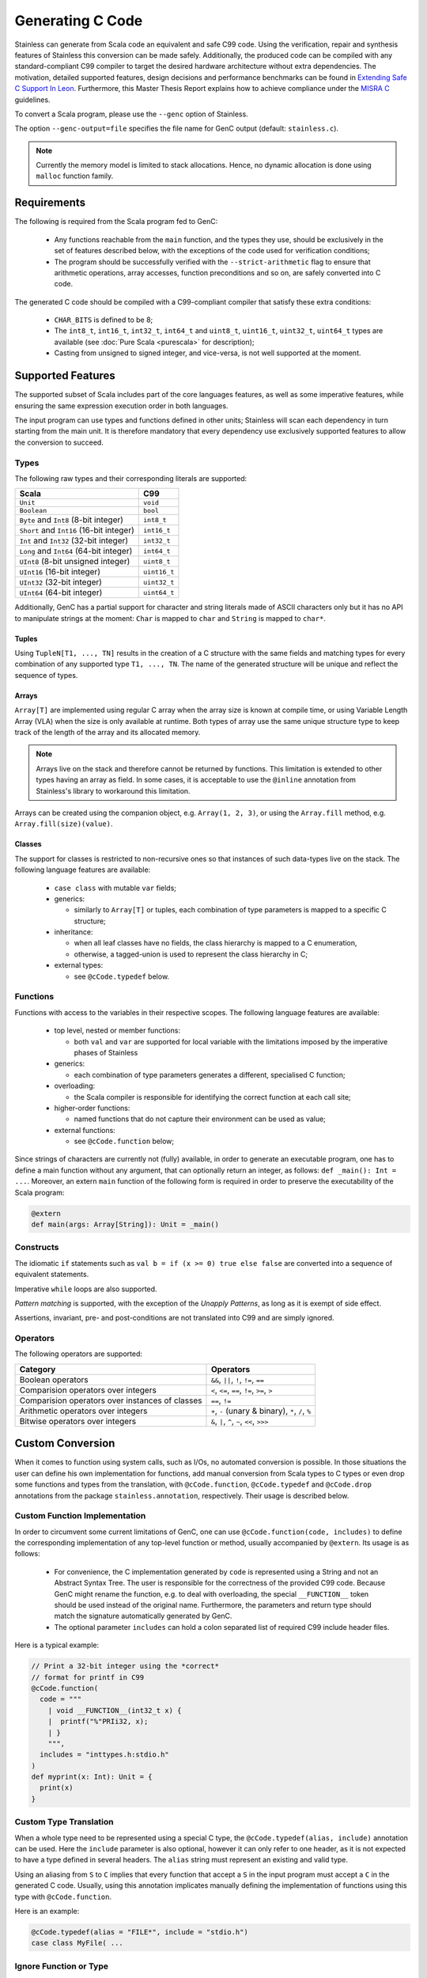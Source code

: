 .. _genc:

Generating C Code
=================

Stainless can generate from Scala code an equivalent and safe C99 code. Using the verification, repair and
synthesis features of Stainless this conversion can be made safely. Additionally, the produced code can be
compiled with any standard-compliant C99 compiler to target the desired hardware architecture
without extra dependencies. The motivation, detailed supported features, design decisions and performance
benchmarks can be found in `Extending Safe C Support In Leon
<https://infoscience.epfl.ch/record/227942/files/Extending%20Safe%20C%20Support%20In%20Leon.pdf>`_.
Furthermore, this Master Thesis Report explains how to achieve compliance under the `MISRA C
<https://en.wikipedia.org/wiki/MISRA_C>`_ guidelines.

To convert a Scala program, please use the ``--genc`` option of Stainless.

The option ``--genc-output=file`` specifies the file name for GenC output (default: ``stainless.c``).


.. NOTE::
  Currently the memory model is limited to stack allocations. Hence, no dynamic allocation
  is done using ``malloc`` function family.


Requirements
------------

The following is required from the Scala program fed to GenC:

 - Any functions reachable from the ``main`` function, and the types they use,
   should be exclusively in the set of features described below, with the
   exceptions of the code used for verification conditions;

 - The program should be successfully verified with the ``--strict-arithmetic``
   flag to ensure that arithmetic operations, array accesses, function
   preconditions and so on, are safely converted into C code.


The generated C code should be compiled with a C99-compliant compiler that
satisfy these extra conditions:

 - ``CHAR_BITS`` is defined to be 8;

 - The ``int8_t``, ``int16_t``, ``int32_t``, ``int64_t`` and ``uint8_t``, ``uint16_t``, ``uint32_t``, ``uint64_t`` types are available (see :doc:`Pure Scala <purescala>` for description);

 - Casting from unsigned to signed integer, and vice-versa, is not well supported at the moment.

Supported Features
------------------

The supported subset of Scala includes part of the core languages features, as well as some
imperative features, while ensuring the same expression execution order in both
languages.

The input program can use types and functions defined in other units; Stainless will scan each dependency
in turn starting from the main unit. It is therefore mandatory that every dependency use exclusively
supported features to allow the conversion to succeed.

Types
*****

The following raw types and their corresponding literals are supported:

.. list-table::
  :header-rows: 1

  * - Scala
    - C99
  * - ``Unit``
    - ``void``
  * - ``Boolean``
    - ``bool``
  * - ``Byte`` and ``Int8`` (8-bit integer)
    - ``int8_t``
  * - ``Short`` and ``Int16`` (16-bit integer)
    - ``int16_t``
  * - ``Int`` and ``Int32`` (32-bit integer)
    - ``int32_t``
  * - ``Long`` and ``Int64`` (64-bit integer)
    - ``int64_t``
  * - ``UInt8`` (8-bit unsigned integer)
    - ``uint8_t``
  * - ``UInt16`` (16-bit integer)
    - ``uint16_t``
  * - ``UInt32`` (32-bit integer)
    - ``uint32_t``
  * - ``UInt64`` (64-bit integer)
    - ``uint64_t``

Additionally, GenC has a partial support for character and string literals made
of ASCII characters only but it has no API to manipulate strings at the moment:
``Char`` is mapped to ``char`` and ``String`` is mapped to ``char*``.

Tuples
^^^^^^

Using ``TupleN[T1, ..., TN]`` results in the creation of a C structure with the
same fields and matching types for every combination of any supported type
``T1, ..., TN``. The name of the generated structure will be unique and reflect
the sequence of types.


Arrays
^^^^^^

``Array[T]`` are implemented using regular C array when the array size is known at compile time, or
using Variable Length Array (VLA) when the size is only available at runtime. Both types of array
use the same unique structure type to keep track of the length of the array and its allocated
memory.

.. NOTE::

  Arrays live on the stack and therefore cannot be returned by functions. This limitation is
  extended to other types having an array as field. In some cases, it is acceptable to use the
  ``@inline`` annotation from Stainless's library to workaround this limitation.


Arrays can be created using the companion object, e.g. ``Array(1, 2, 3)``, or using the
``Array.fill`` method, e.g. ``Array.fill(size)(value)``.


Classes
^^^^^^^

The support for classes is restricted to non-recursive ones so that instances
of such data-types live on the stack. The following language features are available:

  - ``case class`` with mutable ``var`` fields;

  - generics:

    + similarly to ``Array[T]`` or tuples, each combination of type parameters
      is mapped to a specific C structure;

  - inheritance:

    + when all leaf classes have no fields, the class hierarchy is mapped to a
      C enumeration,

    + otherwise, a tagged-union is used to represent the class hierarchy in C;

  - external types:

    + see ``@cCode.typedef`` below.


Functions
*********

Functions with access to the variables in their respective scopes.  The
following language features are available:

  - top level, nested or member functions:

    + both ``val`` and ``var`` are supported for local variable with the limitations imposed by
      the imperative phases of Stainless

  - generics:

    + each combination of type parameters generates a different, specialised C function;

  - overloading:

    + the Scala compiler is responsible for identifying the correct function at each call site;

  - higher-order functions:

    + named functions that do not capture their environment can be used as value;

  - external functions:

    + see ``@cCode.function`` below;

Since strings of characters are currently not (fully) available, in order to generate an executable
program, one has to define a main function without any argument, that can optionally return an
integer, as follows: ``def _main(): Int = ...``. Moreover, an extern ``main`` function of the
following form is required in order to preserve the executability of the Scala program:

.. code-block:: scala

    @extern
    def main(args: Array[String]): Unit = _main()


Constructs
**********

The idiomatic ``if`` statements such as ``val b = if (x >= 0) true else false`` are converted into
a sequence of equivalent statements.

Imperative ``while`` loops are also supported.

*Pattern matching* is supported, with the exception of the *Unapply
Patterns*, as long as it is exempt of side effect.

Assertions, invariant, pre- and post-conditions are not translated into C99 and are simply ignored.


Operators
*********

The following operators are supported:

.. list-table::
  :header-rows: 1

  * - Category
    - Operators
  * - Boolean operators
    - ``&&``, ``||``, ``!``, ``!=``, ``==``
  * - Comparision operators over integers
    - ``<``, ``<=``, ``==``, ``!=``, ``>=``, ``>``
  * - Comparision operators over instances of classes
    - ``==``, ``!=``
  * - Arithmetic operators over integers
    - ``+``, ``-`` (unary & binary), ``*``, ``/``, ``%``
  * - Bitwise operators over integers
    - ``&``, ``|``, ``^``, ``~``, ``<<``, ``>>>``


Custom Conversion
-----------------

When it comes to function using system calls, such as I/Os, no automated conversion is possible. In
those situations the user can define his own implementation for functions, add manual conversion
from Scala types to C types or even drop some functions and types from the translation, with
``@cCode.function``, ``@cCode.typedef`` and ``@cCode.drop`` annotations from the package
``stainless.annotation``, respectively. Their usage is described below.


Custom Function Implementation
******************************

In order to circumvent some current limitations of GenC, one can use ``@cCode.function(code,
includes)`` to define the corresponding implementation of any top-level function or method, usually
accompanied by ``@extern``. Its usage is as follows:

  * For convenience, the C implementation generated by ``code`` is represented using a String and
    not an Abstract Syntax Tree. The user is responsible for the correctness of the provided C99
    code.  Because GenC might rename the function, e.g. to deal with overloading, the special
    ``__FUNCTION__`` token should be used instead of the original name. Furthermore, the parameters
    and return type should match the signature automatically generated by GenC.

  * The optional parameter ``includes`` can hold a colon separated list of required C99 include
    header files.

Here is a typical example:

.. code-block:: scala

    // Print a 32-bit integer using the *correct*
    // format for printf in C99
    @cCode.function(
      code = """
        | void __FUNCTION__(int32_t x) {
        |  printf("%"PRIi32, x);
        | }
        """,
      includes = "inttypes.h:stdio.h"
    )
    def myprint(x: Int): Unit = {
      print(x)
    }


Custom Type Translation
***********************

When a whole type need to be represented using a special C type, the ``@cCode.typedef(alias,
include)`` annotation can be used. Here the ``include`` parameter is also optional, however it can
only refer to one header, as it is not expected to have a type defined in several headers. The
``alias`` string must represent an existing and valid type.

Using an aliasing from ``S`` to ``C`` implies that every function that accept a ``S`` in the input
program must accept a ``C`` in the generated C code. Usually, using this annotation implicates
manually defining the implementation of functions using this type with ``@cCode.function``.

Here is an example:

.. code-block:: scala

    @cCode.typedef(alias = "FILE*", include = "stdio.h")
    case class MyFile( ...


Ignore Function or Type
***********************

It is also possible to skip the translation of some functions or types that are only used as
implementation details in proofs, for example, using the ``@cCode.drop()`` annotation.


API For Safe Low Level Programs
-------------------------------

In this section we describe the APIs that can be used to make the bridge between some Scala
programming facilities and their low level, equivalent, C features.


I/Os
****

Similarly to Scala's ``scala.io.StdIn`` and ``scala.io.StdOut``, Stainless provides ``stainless.io.StdIn`` and
``stainless.io.StdOut``. These two APIs are provided with equivalent C code for easy translation with
GenC, but are also shaped to allow users to write proofs in a non-deterministic environment.


Furthermore, Stainless provides ``stainless.io.FileInputStream`` to read data and
``stainless.io.FileOutputStream`` to write data to a file with a C99 compatible API.

.. NOTE::

    It is important that you close the stream after it was created or your C
    application might leak resources.
